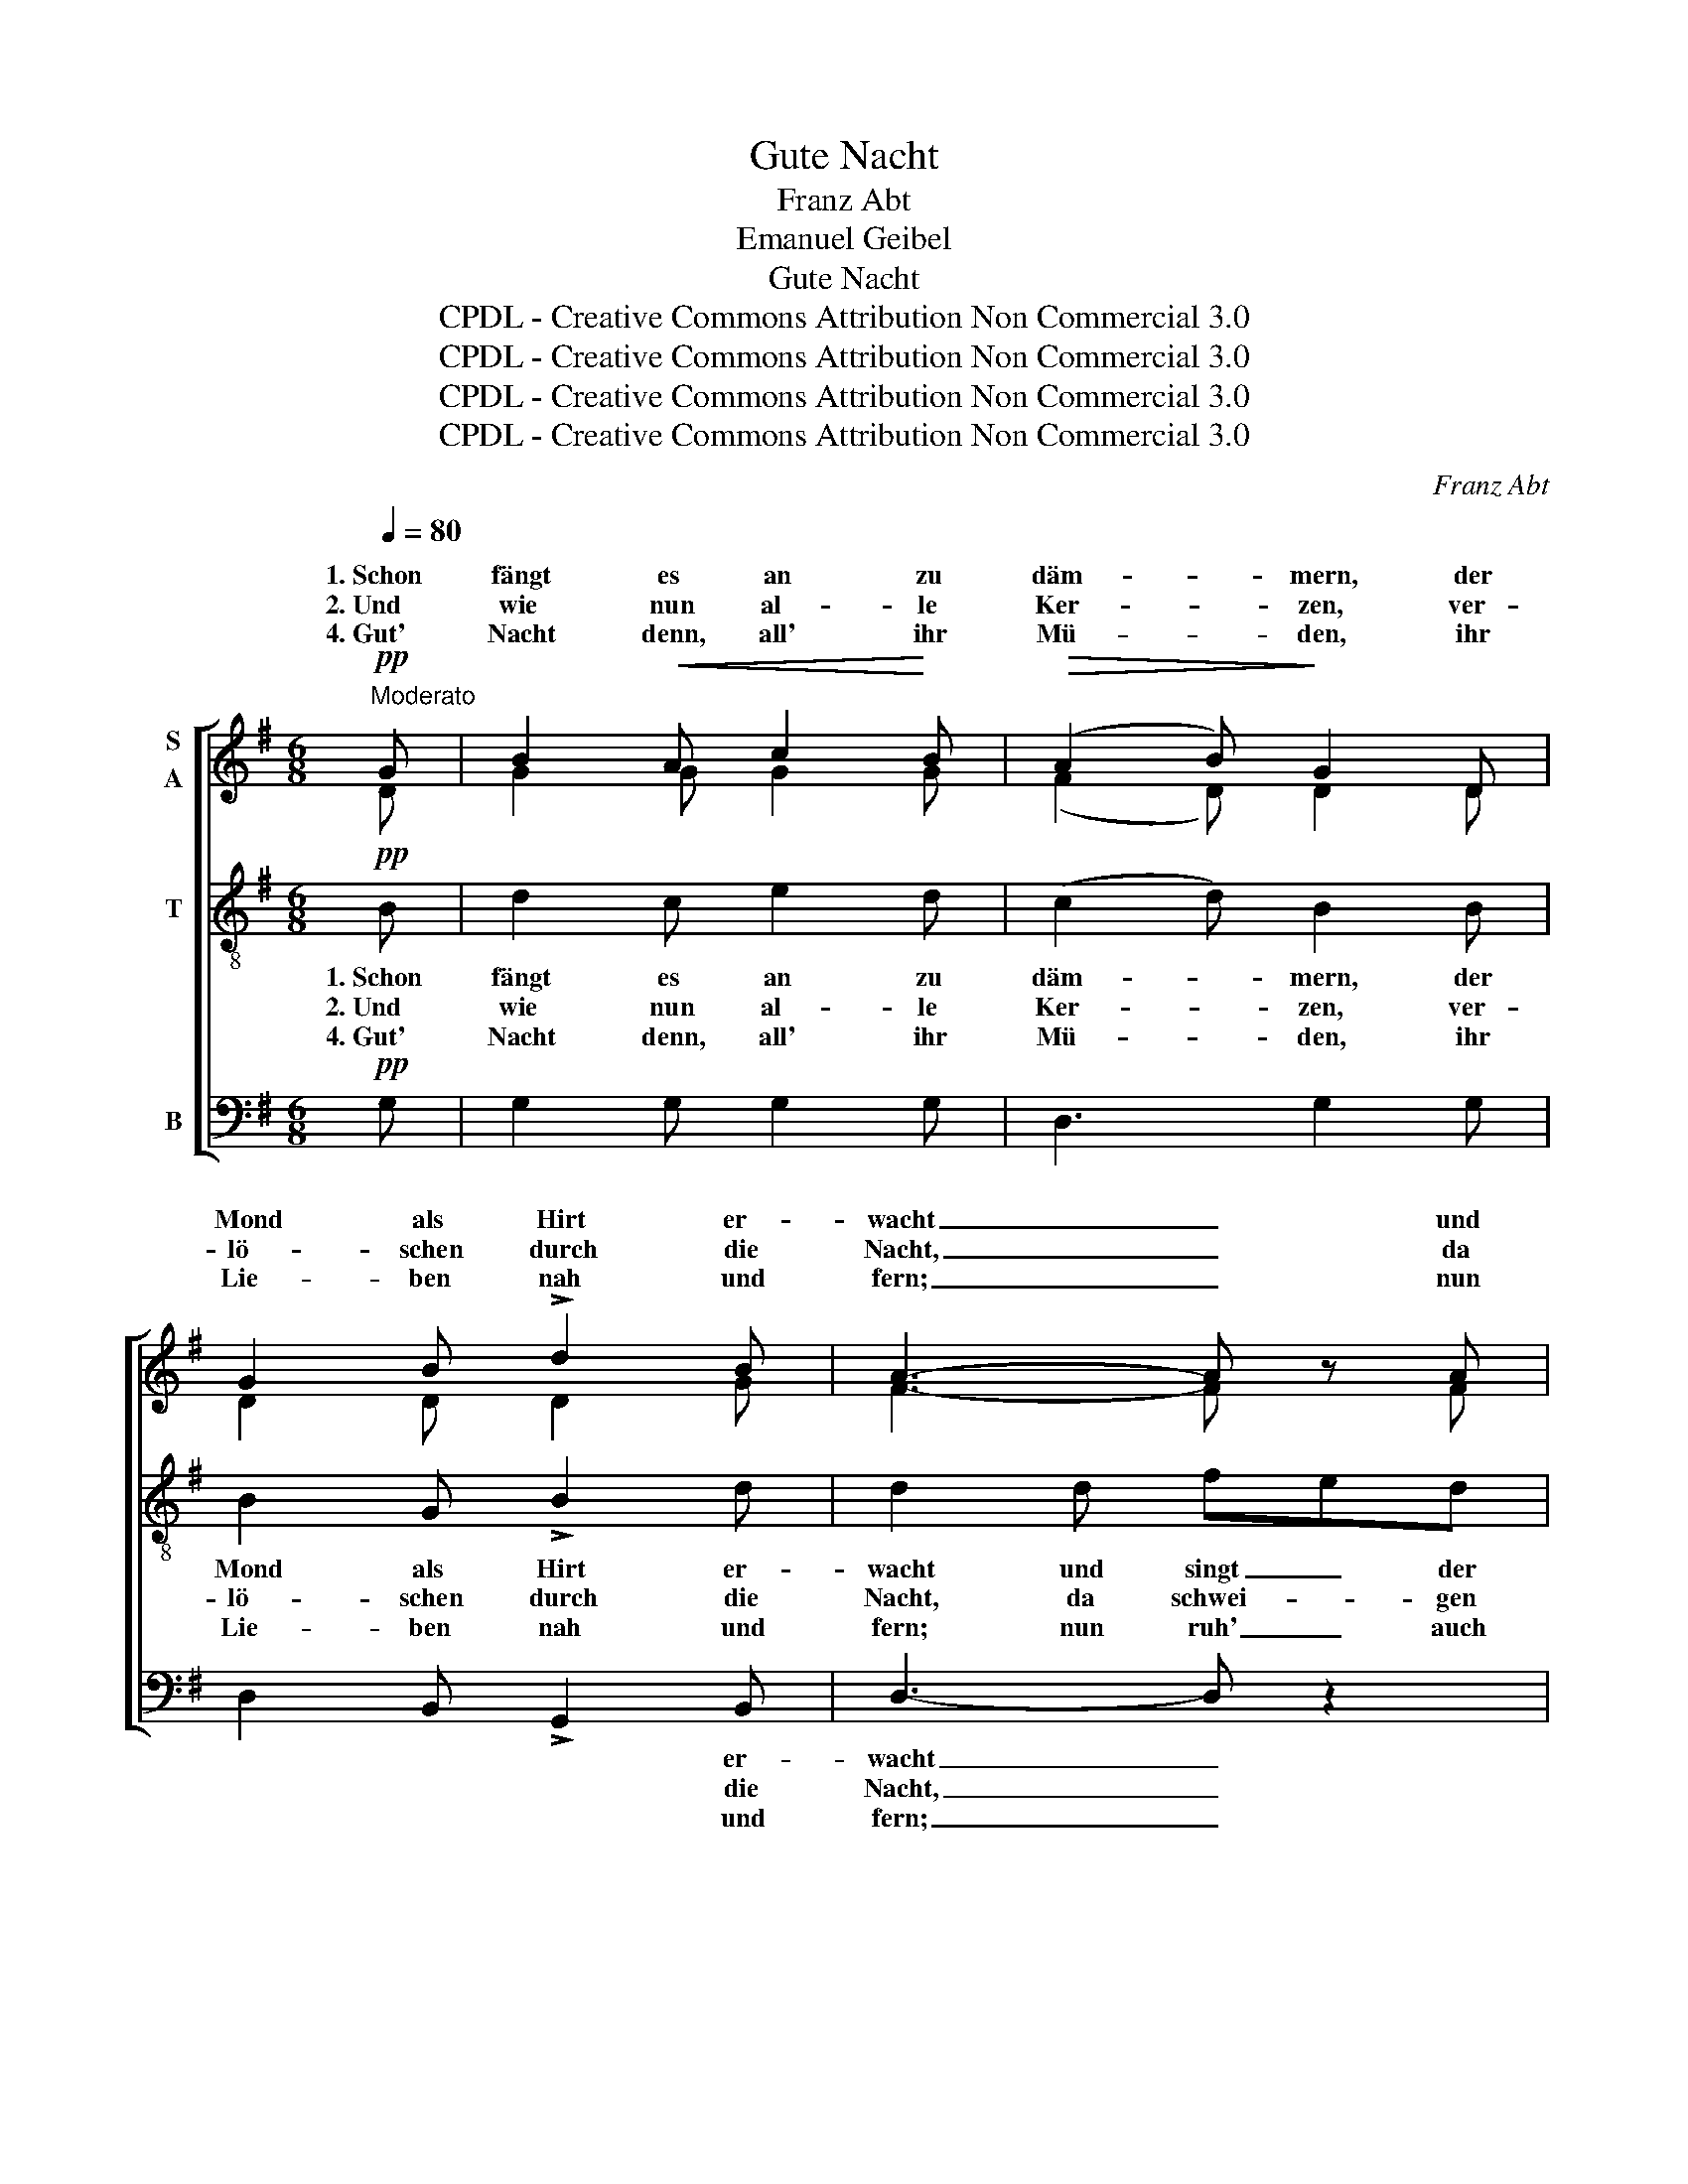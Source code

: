 X:1
T:Gute Nacht
T:Franz Abt
T:Emanuel Geibel 
T:Gute Nacht
T:CPDL - Creative Commons Attribution Non Commercial 3.0
T:CPDL - Creative Commons Attribution Non Commercial 3.0
T:CPDL - Creative Commons Attribution Non Commercial 3.0
T:CPDL - Creative Commons Attribution Non Commercial 3.0
C:Franz Abt
Z:Emanuel Geibel
Z:CPDL - Creative Commons Attribution Non Commercial 3.0
%%score [ ( 1 2 ) 3 4 ]
L:1/8
Q:1/4=80
M:6/8
K:G
V:1 treble nm="S\nA"
V:2 treble 
V:3 treble-8 nm="T"
V:4 bass nm="B"
V:1
!pp!"^Moderato" G | B2!<(! A c2!<)! B |!>(! (A2 B)!>)! G2 D | G2 B !>!d2 B | A3- A z A | %5
w: 1.~Schon|fängt es an zu|däm- * mern, der|Mond als Hirt er-|wacht _ und|
w: 2.~Und|wie nun al- le|Ker- * zen, ver-|lö- schen durch die|Nacht, _ da|
w: 4.~Gut'|Nacht denn, all' ihr|Mü- * den, ihr|Lie- ben nah und|fern; _ nun|
!<(! A2 A!<)! ^cBA | d3 d^cB |!>(! AdF!>)! BAG | F z!<(! ^c dF!<)!^G | A2 d f2 e | d2 z z2!pp! d | %11
w: singt der Wol- * ken-|läm- mern * ein|Lied * zur gu- * ten|Nacht, ein Lied, * ein|Lied zur gu- ten|Nacht; und|
w: schwei- gen auch * die|Schmer- zen, * die|Sonn' * und Tag * ge-|bracht, die Sonn', * die|Sonn' und Tag ge-|bracht; lind|
w: ruh' auch ich * im|Frie- den, * bis|glänzt * der Mor- * gen-|stern, bis glänzt, * bis|glänzt der Mor- gen-|stern. die|
 =c2 B A2 e | d3 B2 d | c2 B A2 e | d3 B2 G |!<(! G2 G!<)! A2 ^A |!>(! (B3-!>)! B2 =A) | %17
w: wie er singt so|lei- se, da|dringt vom Ster- nen-|krei- se der|Schall in's Ohr mir|sacht. _ _|
w: säu- seln die Cy-|pres- sen, ein|se- li- ges Ver-|ges- sen durch-|weht die Lüf- te|sacht. _ _|
w: Nach- ti- gall al-|lei- ne singt|noch im Mon- den-|schei- ne, und|lo- bet Gott den|Herrn. _ _|
!pp! (G2 D) G2 B |"^poco a poco cresc." d6 | (B2 G) B2 d |!f! e3- e2!p! e | d3 c3 | (B2 d) c2 A | %23
w: 1\-4.~Schla- * fet in|Ruh',|schla- * fet in|Ruh'! _ Die|Lie- be|Got- * tes, sie|
w: _ _ _ _||||||
w: _ _ _ _||||||
 G3 A2 ^A | B2 z z3 |!p! d3 A2 ^A | B2 z z3 |!pp! d3 A2 ^A | B2!f! !>!G !>!B2 !>!d |!ff! g6- | %30
w: de- cket euch|zu.|Schla- fet in|Ruh',|schla- fet in|Ruh'! Die Lie- be|Got-|
w: |||||||
w: |||||||
 (g2 e) c2!p! e | d3 F3 | G3- G z |] %33
w: * * tes, sie|deckt euch|zu. _|
w: |||
w: |||
V:2
 D | G2 G G2 G | (F2 D) D2 D | D2 D D2 G | F3- F x F | G2 G G2 G | FGA BAG | F2 F E2 E | %8
w: ||||||||
 E x F F2 =F | ^F2 F !>!A2 G | F2 x x2 B | A2 G F2 c | B3 G2 B | A2 G F2 c | B3 G2 D | E2 E E2 E | %16
w: ||||||||
 (^D3 =D2 C) | (B,2 D) D2 G | G6 | (G2 G) G2 G | G3- G2 G | F3 A3 | (G2 =F) E2 E | D3 F3 | %24
w: |||||||deckt euch|
 G2 x x3 | F3 F2 F | G2 x x3 | F3 F2 F | G2 z z2 z | z2!f! B c2 d | c3 G2 G | G z z D z z | %32
w: |||||die Lie- be|Got- tes, *||
 D3- D x |] %33
w: |
V:3
!pp! B | d2 c e2 d | (c2 d) B2 B | B2 G !>!B2 d | d2 d fed | (^c2 e) e3 | d3 d2 d | d2 d ^c2 c | %8
w: 1.~Schon|fängt es an zu|däm- * mern, der|Mond als Hirt er-|wacht und singt _ der|Wol- * ken-|läm- mern ein|Lied zur gu- ten|
w: 2.~Und|wie nun al- le|Ker- * zen, ver-|lö- schen durch die|Nacht, da schwei- * gen|auch _ die|Schmer- zen, die|Sonn' und Tag ge-|
w: 4.~Gut'|Nacht denn, all' ihr|Mü- * den, ihr|Lie- ben nah und|fern; nun ruh' _ auch|ich _ im|Frie- den, bis|glänzt der Mor- gen-|
 ^c2 e d2 d | d3 ^c3 | d2!pp! d d2 d | d3 d3 | (d2 g) d2 d | d2 d d2 d | (d2 g) d2 d | c2 G GFE | %16
w: Nacht, ein Lied zur|gu- ten|Nacht; und wie er|singt so|lei- * se, da||||
w: bracht, die Sonn' und|Tag ge-|bracht; lind säu- seln|die Cy-|pres- * sen, ein||||
w: stern, bis glänzt der|Mor- gen-|stern. die Nach- ti-|gall al-|lei- * ne singt||||
 F6 |!pp! (G2 B) B2 d | B6 | d3 d2 =f |!f! e3- e2!p! c | A3 d3 | (d2 B) A2 c | B3 d3 | d2 z z3 | %25
w: |Schla- * fet in|Ruh',|schla- fet in|Ruh'! _ Die|Lie- be|Got- * tes, sie|deckt euch|zu.|
w: |||||||||
w: |||||||||
!p! A3 d2 d | d3 z3 |!pp! A3 d2 d | d2 z z3 | z2!f! =f f2 f | e3 e2!p! c | B z z c z z | B3- B z |] %33
w: Schla- fet in|Ruh'!|schla- fet in|Ruh',|die Lie- be|Got- tes, sie|deckt euch|zu. _|
w: ||||||||
w: ||||||||
V:4
!pp! G, | G,2 G, G,2 G, | D,3 G,2 G, | D,2 B,, !>!G,,2 B,, | D,3- D, z2 | z2 A, A,B,^C | %6
w: |||* * * er-|wacht _|und singt * der|
w: |||* * * die|Nacht, _|da schwei- * gen|
w: |||* * * und|fern; _|nun ruh' * auch|
 D2 F, G,G,G, | A,2 A, A,2 A, | ^A,2 A, B,2 _B, | A,3 A,3 | D,3 z3 | z3 z2!pp! F, | %12
w: Wol- ken- läm- mern ein|||||und|
w: auch die Schmer- zen, die|||||lind|
w: ich im Frie- den, bis|||||die|
 G,2 D, B,>A,G, | F,2 D, z2 F, | G,2 D, G,>A,B, | C>C,C, C,2 C, | B,,2 B,, D,3 | %17
w: wie er singt * so|lei- se, da|dringt vom Ster- * nen-|krei- se der Schall in's|Ohr mir sacht.|
w: säu- seln die * Cy-|pres- sen, ein|se- li- ges _ Ver-|ges- sen durch- weht die|Lüf- te sacht.|
w: Nach- ti- gall * al-|lei- ne singt|noch im Mon- * den-|schei- ne, und lo- bet|Gott den Herrn.|
!pp! (G,,2 G,) G,2 G, | G,6 | G,3 G,2 G, |!f! C3- C2!p! C, | D,3 F,3 | (G,2 ^G,) A,2 C, | D,3 D,3 | %24
w: |||||||
w: |||||||
w: |||||||
 G,2!p! !>!B,- B,A,G, | D,3 D,3 | G,2!pp! !>!B,- B,A,G, | D,3 D,3 | G,2 z z3 | %29
w: zu. Schla- * fet in|Ruh', in|Ruh', schla- * fet in|Ruh, in|Ruh',|
w: |||||
w: |||||
 z2!f! !>!G, !>!A,2 !>!B, | C3 C,2!p! C, | D, z z D, z z | G,,3- G,, z |] %33
w: ||||
w: ||||
w: ||||

